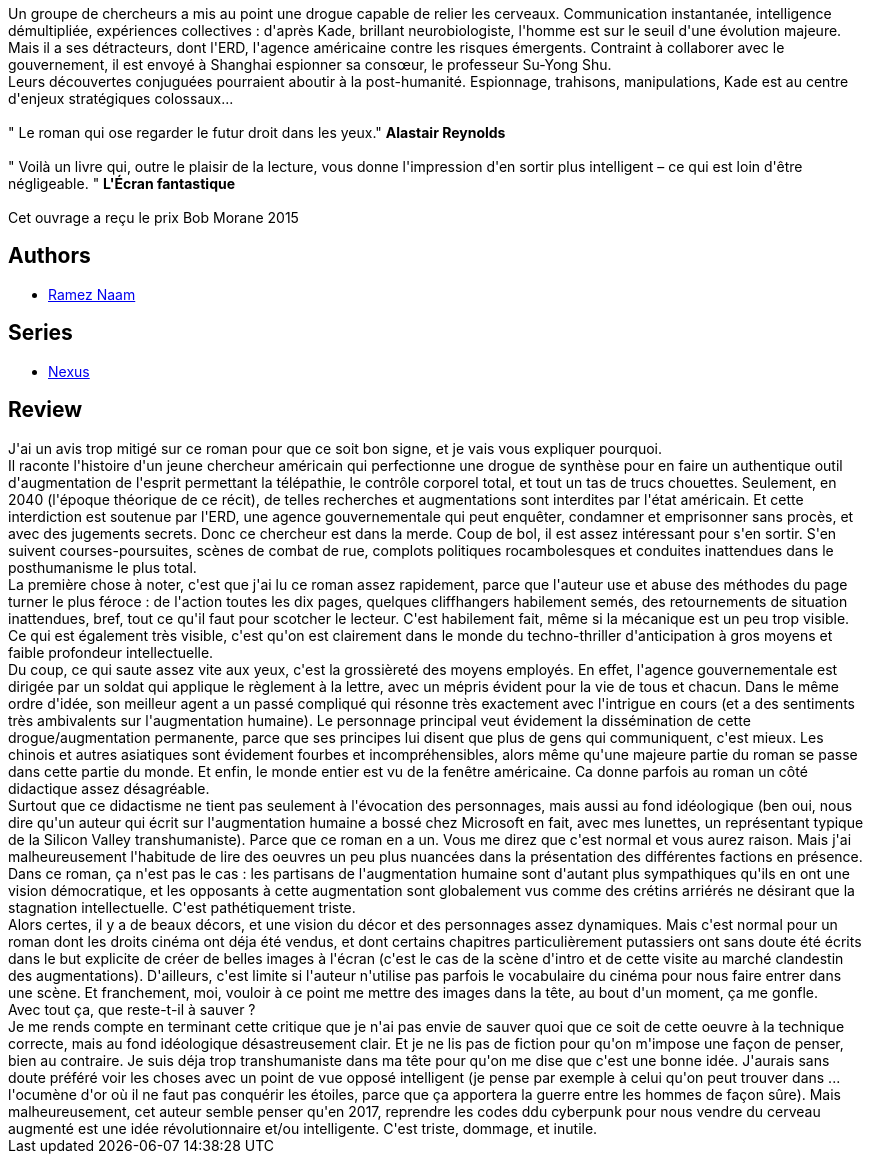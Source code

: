:jbake-type: post
:jbake-status: published
:jbake-title: Nexus (Nexus, #1)
:jbake-tags:  anticipation, cyberpunk, mutant, terrorisme,_année_2017,_mois_sept.,_note_1,rayon-imaginaire,read
:jbake-date: 2017-09-29
:jbake-depth: ../../
:jbake-uri: goodreads/books/9782266260046.adoc
:jbake-bigImage: https://i.gr-assets.com/images/S/compressed.photo.goodreads.com/books/1459530832l/29755920._SY160_.jpg
:jbake-smallImage: https://i.gr-assets.com/images/S/compressed.photo.goodreads.com/books/1459530832l/29755920._SY75_.jpg
:jbake-source: https://www.goodreads.com/book/show/29755920
:jbake-style: goodreads goodreads-book

++++
<div class="book-description">
Un groupe de chercheurs a mis au point une drogue capable de relier les cerveaux. Communication instantanée, intelligence démultipliée, expériences collectives : d'après Kade, brillant neurobiologiste, l'homme est sur le seuil d'une évolution majeure.<br />Mais il a ses détracteurs, dont l'ERD, l'agence américaine contre les risques émergents. Contraint à collaborer avec le gouvernement, il est envoyé à Shanghai espionner sa consœur, le professeur Su-Yong Shu.<br />Leurs découvertes conjuguées pourraient aboutir à la post-humanité. Espionnage, trahisons, manipulations, Kade est au centre d'enjeux stratégiques colossaux...<br /><br />" Le roman qui ose regarder le futur droit dans les yeux." <b>Alastair Reynolds</b><br /><br />" Voilà un livre qui, outre le plaisir de la lecture, vous donne l'impression d'en sortir plus intelligent – ce qui est loin d'être négligeable. " <b>L'Écran fantastique</b><br /><br />Cet ouvrage a reçu le prix Bob Morane 2015
</div>
++++


## Authors
* link:../authors/160069.html[Ramez Naam]

## Series
* link:../series/Nexus.html[Nexus]

## Review

++++
J'ai un avis trop mitigé sur ce roman pour que ce soit bon signe, et je vais vous expliquer pourquoi.<br/>Il raconte l'histoire d'un jeune chercheur américain qui perfectionne une drogue de synthèse pour en faire un authentique outil d'augmentation de l'esprit permettant la télépathie, le contrôle corporel total, et tout un tas de trucs chouettes. Seulement, en 2040 (l'époque théorique de ce récit), de telles recherches et augmentations sont interdites par l'état américain. Et cette interdiction est soutenue par l'ERD, une agence gouvernementale qui peut enquêter, condamner et emprisonner sans procès, et avec des jugements secrets. Donc ce chercheur est dans la merde. Coup de bol, il est assez intéressant pour s'en sortir. S'en suivent courses-poursuites, scènes de combat de rue, complots politiques rocambolesques et conduites inattendues dans le posthumanisme le plus total.<br/>La première chose à noter, c'est que j'ai lu ce roman assez rapidement, parce que l'auteur use et abuse des méthodes du page turner le plus féroce : de l'action toutes les dix pages, quelques cliffhangers habilement semés, des retournements de situation inattendues, bref, tout ce qu'il faut pour scotcher le lecteur. C'est habilement fait, même si la mécanique est un peu trop visible. Ce qui est également très visible, c'est qu'on est clairement dans le monde du techno-thriller d'anticipation à gros moyens et faible profondeur intellectuelle. <br/>Du coup, ce qui saute assez vite aux yeux, c'est la grossièreté des moyens employés. En effet, l'agence gouvernementale est dirigée par un soldat qui applique le règlement à la lettre, avec un mépris évident pour la vie de tous et chacun. Dans le même ordre d'idée, son meilleur agent a un passé compliqué qui résonne très exactement avec l'intrigue en cours (et a des sentiments très ambivalents sur l'augmentation humaine). Le personnage principal veut évidement la dissémination de cette drogue/augmentation permanente, parce que ses principes lui disent que plus de gens qui communiquent, c'est mieux. Les chinois et autres asiatiques sont évidement fourbes et incompréhensibles, alors même qu'une majeure partie du roman se passe dans cette partie du monde. Et enfin, le monde entier est vu de la fenêtre américaine. Ca donne parfois au roman un côté didactique assez désagréable.<br/>Surtout que ce didactisme ne tient pas seulement à l'évocation des personnages, mais aussi au fond idéologique (ben oui, nous dire qu'un auteur qui écrit sur l'augmentation humaine a bossé chez Microsoft en fait, avec mes lunettes, un représentant typique de la Silicon Valley transhumaniste). Parce que ce roman en a un. Vous me direz que c'est normal et vous aurez raison. Mais j'ai malheureusement l'habitude de lire des oeuvres un peu plus nuancées dans la présentation des différentes factions en présence. Dans ce roman, ça n'est pas le cas : les partisans de l'augmentation humaine sont d'autant plus sympathiques qu'ils en ont une vision démocratique, et les opposants à cette augmentation sont globalement vus comme des crétins arriérés ne désirant que la stagnation intellectuelle. C'est pathétiquement triste.<br/>Alors certes, il y a de beaux décors, et une vision du décor et des personnages assez dynamiques. Mais c'est normal pour un roman dont les droits cinéma ont déja été vendus, et dont certains chapitres particulièrement putassiers ont sans doute été écrits dans le but explicite de créer de belles images à l'écran (c'est le cas de la scène d'intro et de cette visite au marché clandestin des augmentations). D'ailleurs, c'est limite si l'auteur n'utilise pas parfois le vocabulaire du cinéma pour nous faire entrer dans une scène. Et franchement, moi, vouloir à ce point me mettre des images dans la tête, au bout d'un moment, ça me gonfle.<br/>Avec tout ça, que reste-t-il à sauver ?<br/>Je me rends compte en terminant cette critique que je n'ai pas envie de sauver quoi que ce soit de cette oeuvre à la technique correcte, mais au fond idéologique désastreusement clair. Et je ne lis pas de fiction pour qu'on m'impose une façon de penser, bien au contraire. Je suis déja trop transhumaniste dans ma tête pour qu'on me dise que c'est une bonne idée. J'aurais sans doute préféré voir les choses avec un point de vue opposé intelligent (je pense par exemple à celui qu'on peut trouver dans ... l'ocumène d'or où il ne faut pas conquérir les étoiles, parce que ça apportera la guerre entre les hommes de façon sûre). Mais malheureusement, cet auteur semble penser qu'en 2017, reprendre les codes ddu cyberpunk pour nous vendre du cerveau augmenté est une idée révolutionnaire et/ou intelligente. C'est triste, dommage, et inutile.
++++